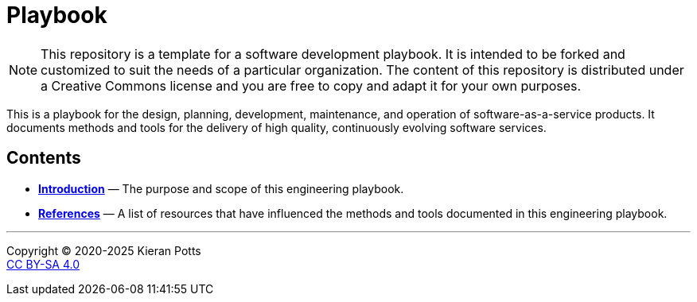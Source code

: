 = Playbook

[NOTE]
======
This repository is a template for a software development playbook. It is
intended to be forked and customized to suit the needs of a particular
organization. The content of this repository is distributed under a Creative
Commons license and you are free to copy and adapt it for your own purposes.
======

This is a playbook for the design, planning, development, maintenance, and
operation of software-as-a-service products. It documents methods and tools
for the delivery of high quality, continuously evolving software services.

== Contents

* link:./introduction[*Introduction*]
  — The purpose and scope of this engineering playbook.


* link:./references.adoc[*References*]
  — A list of resources that have influenced the methods and tools documented in
    this engineering playbook.

''''

Copyright © 2020-2025 Kieran Potts +
link:./LICENSE.txt[CC BY-SA 4.0]
